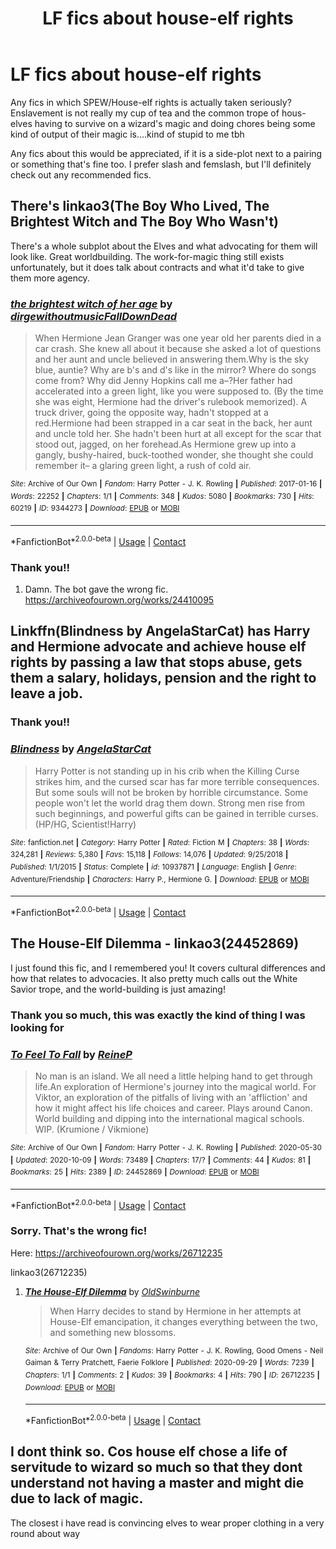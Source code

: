 #+TITLE: LF fics about house-elf rights

* LF fics about house-elf rights
:PROPERTIES:
:Author: shawafas
:Score: 8
:DateUnix: 1603393882.0
:DateShort: 2020-Oct-22
:FlairText: Request
:END:
Any fics in which SPEW/House-elf rights is actually taken seriously? Enslavement is not really my cup of tea and the common trope of hous-elves having to survive on a wizard's magic and doing chores being some kind of output of their magic is....kind of stupid to me tbh

Any fics about this would be appreciated, if it is a side-plot next to a pairing or something that's fine too. I prefer slash and femslash, but I'll definitely check out any recommended fics.


** There's linkao3(The Boy Who Lived, The Brightest Witch and The Boy Who Wasn't)

There's a whole subplot about the Elves and what advocating for them will look like. Great worldbuilding. The work-for-magic thing still exists unfortunately, but it does talk about contracts and what it'd take to give them more agency.
:PROPERTIES:
:Author: BlueThePineapple
:Score: 3
:DateUnix: 1603422627.0
:DateShort: 2020-Oct-23
:END:

*** [[https://archiveofourown.org/works/9344273][*/the brightest witch of her age/*]] by [[https://www.archiveofourown.org/users/dirgewithoutmusic/pseuds/dirgewithoutmusic/users/FallDownDead/pseuds/FallDownDead][/dirgewithoutmusicFallDownDead/]]

#+begin_quote
  When Hermione Jean Granger was one year old her parents died in a car crash. She knew all about it because she asked a lot of questions and her aunt and uncle believed in answering them.Why is the sky blue, auntie? Why are b's and d's like in the mirror? Where do songs come from? Why did Jenny Hopkins call me a--?Her father had accelerated into a green light, like you were supposed to. (By the time she was eight, Hermione had the driver's rulebook memorized). A truck driver, going the opposite way, hadn't stopped at a red.Hermione had been strapped in a car seat in the back, her aunt and uncle told her. She hadn't been hurt at all except for the scar that stood out, jagged, on her forehead.As Hermione grew up into a gangly, bushy-haired, buck-toothed wonder, she thought she could remember it-- a glaring green light, a rush of cold air.
#+end_quote

^{/Site/:} ^{Archive} ^{of} ^{Our} ^{Own} ^{*|*} ^{/Fandom/:} ^{Harry} ^{Potter} ^{-} ^{J.} ^{K.} ^{Rowling} ^{*|*} ^{/Published/:} ^{2017-01-16} ^{*|*} ^{/Words/:} ^{22252} ^{*|*} ^{/Chapters/:} ^{1/1} ^{*|*} ^{/Comments/:} ^{348} ^{*|*} ^{/Kudos/:} ^{5080} ^{*|*} ^{/Bookmarks/:} ^{730} ^{*|*} ^{/Hits/:} ^{60219} ^{*|*} ^{/ID/:} ^{9344273} ^{*|*} ^{/Download/:} ^{[[https://archiveofourown.org/downloads/9344273/the%20brightest%20witch%20of.epub?updated_at=1510778551][EPUB]]} ^{or} ^{[[https://archiveofourown.org/downloads/9344273/the%20brightest%20witch%20of.mobi?updated_at=1510778551][MOBI]]}

--------------

*FanfictionBot*^{2.0.0-beta} | [[https://github.com/FanfictionBot/reddit-ffn-bot/wiki/Usage][Usage]] | [[https://www.reddit.com/message/compose?to=tusing][Contact]]
:PROPERTIES:
:Author: FanfictionBot
:Score: 1
:DateUnix: 1603422648.0
:DateShort: 2020-Oct-23
:END:


*** Thank you!!
:PROPERTIES:
:Author: shawafas
:Score: 1
:DateUnix: 1603437931.0
:DateShort: 2020-Oct-23
:END:

**** Damn. The bot gave the wrong fic. [[https://archiveofourown.org/works/24410095]]
:PROPERTIES:
:Author: BlueThePineapple
:Score: 2
:DateUnix: 1603446289.0
:DateShort: 2020-Oct-23
:END:


** Linkffn(Blindness by AngelaStarCat) has Harry and Hermione advocate and achieve house elf rights by passing a law that stops abuse, gets them a salary, holidays, pension and the right to leave a job.
:PROPERTIES:
:Author: rohan62442
:Score: 2
:DateUnix: 1603429996.0
:DateShort: 2020-Oct-23
:END:

*** Thank you!!
:PROPERTIES:
:Author: shawafas
:Score: 2
:DateUnix: 1603437952.0
:DateShort: 2020-Oct-23
:END:


*** [[https://www.fanfiction.net/s/10937871/1/][*/Blindness/*]] by [[https://www.fanfiction.net/u/717542/AngelaStarCat][/AngelaStarCat/]]

#+begin_quote
  Harry Potter is not standing up in his crib when the Killing Curse strikes him, and the cursed scar has far more terrible consequences. But some souls will not be broken by horrible circumstance. Some people won't let the world drag them down. Strong men rise from such beginnings, and powerful gifts can be gained in terrible curses. (HP/HG, Scientist!Harry)
#+end_quote

^{/Site/:} ^{fanfiction.net} ^{*|*} ^{/Category/:} ^{Harry} ^{Potter} ^{*|*} ^{/Rated/:} ^{Fiction} ^{M} ^{*|*} ^{/Chapters/:} ^{38} ^{*|*} ^{/Words/:} ^{324,281} ^{*|*} ^{/Reviews/:} ^{5,380} ^{*|*} ^{/Favs/:} ^{15,118} ^{*|*} ^{/Follows/:} ^{14,076} ^{*|*} ^{/Updated/:} ^{9/25/2018} ^{*|*} ^{/Published/:} ^{1/1/2015} ^{*|*} ^{/Status/:} ^{Complete} ^{*|*} ^{/id/:} ^{10937871} ^{*|*} ^{/Language/:} ^{English} ^{*|*} ^{/Genre/:} ^{Adventure/Friendship} ^{*|*} ^{/Characters/:} ^{Harry} ^{P.,} ^{Hermione} ^{G.} ^{*|*} ^{/Download/:} ^{[[http://www.ff2ebook.com/old/ffn-bot/index.php?id=10937871&source=ff&filetype=epub][EPUB]]} ^{or} ^{[[http://www.ff2ebook.com/old/ffn-bot/index.php?id=10937871&source=ff&filetype=mobi][MOBI]]}

--------------

*FanfictionBot*^{2.0.0-beta} | [[https://github.com/FanfictionBot/reddit-ffn-bot/wiki/Usage][Usage]] | [[https://www.reddit.com/message/compose?to=tusing][Contact]]
:PROPERTIES:
:Author: FanfictionBot
:Score: 1
:DateUnix: 1603430012.0
:DateShort: 2020-Oct-23
:END:


** The House-Elf Dilemma - linkao3(24452869)

I just found this fic, and I remembered you! It covers cultural differences and how that relates to advocacies. It also pretty much calls out the White Savior trope, and the world-building is just amazing!
:PROPERTIES:
:Author: BlueThePineapple
:Score: 2
:DateUnix: 1603956613.0
:DateShort: 2020-Oct-29
:END:

*** Thank you so much, this was exactly the kind of thing I was looking for
:PROPERTIES:
:Author: shawafas
:Score: 2
:DateUnix: 1603962081.0
:DateShort: 2020-Oct-29
:END:


*** [[https://archiveofourown.org/works/24452869][*/To Feel To Fall/*]] by [[https://www.archiveofourown.org/users/ReineP/pseuds/ReineP][/ReineP/]]

#+begin_quote
  No man is an island. We all need a little helping hand to get through life.An exploration of Hermione's journey into the magical world. For Viktor, an exploration of the pitfalls of living with an 'affliction' and how it might affect his life choices and career. Plays around Canon. World building and dipping into the international magical schools. WIP. (Krumione / Vikmione)
#+end_quote

^{/Site/:} ^{Archive} ^{of} ^{Our} ^{Own} ^{*|*} ^{/Fandom/:} ^{Harry} ^{Potter} ^{-} ^{J.} ^{K.} ^{Rowling} ^{*|*} ^{/Published/:} ^{2020-05-30} ^{*|*} ^{/Updated/:} ^{2020-10-09} ^{*|*} ^{/Words/:} ^{73489} ^{*|*} ^{/Chapters/:} ^{17/?} ^{*|*} ^{/Comments/:} ^{44} ^{*|*} ^{/Kudos/:} ^{81} ^{*|*} ^{/Bookmarks/:} ^{25} ^{*|*} ^{/Hits/:} ^{2389} ^{*|*} ^{/ID/:} ^{24452869} ^{*|*} ^{/Download/:} ^{[[https://archiveofourown.org/downloads/24452869/To%20Feel%20To%20Fall.epub?updated_at=1603808416][EPUB]]} ^{or} ^{[[https://archiveofourown.org/downloads/24452869/To%20Feel%20To%20Fall.mobi?updated_at=1603808416][MOBI]]}

--------------

*FanfictionBot*^{2.0.0-beta} | [[https://github.com/FanfictionBot/reddit-ffn-bot/wiki/Usage][Usage]] | [[https://www.reddit.com/message/compose?to=tusing][Contact]]
:PROPERTIES:
:Author: FanfictionBot
:Score: 1
:DateUnix: 1603956631.0
:DateShort: 2020-Oct-29
:END:


*** Sorry. That's the wrong fic!

Here: [[https://archiveofourown.org/works/26712235]]

linkao3(26712235)
:PROPERTIES:
:Author: BlueThePineapple
:Score: 1
:DateUnix: 1603956835.0
:DateShort: 2020-Oct-29
:END:

**** [[https://archiveofourown.org/works/26712235][*/The House-Elf Dilemma/*]] by [[https://www.archiveofourown.org/users/OldSwinburne/pseuds/OldSwinburne][/OldSwinburne/]]

#+begin_quote
  When Harry decides to stand by Hermione in her attempts at House-Elf emancipation, it changes everything between the two, and something new blossoms.
#+end_quote

^{/Site/:} ^{Archive} ^{of} ^{Our} ^{Own} ^{*|*} ^{/Fandoms/:} ^{Harry} ^{Potter} ^{-} ^{J.} ^{K.} ^{Rowling,} ^{Good} ^{Omens} ^{-} ^{Neil} ^{Gaiman} ^{&} ^{Terry} ^{Pratchett,} ^{Faerie} ^{Folklore} ^{*|*} ^{/Published/:} ^{2020-09-29} ^{*|*} ^{/Words/:} ^{7239} ^{*|*} ^{/Chapters/:} ^{1/1} ^{*|*} ^{/Comments/:} ^{2} ^{*|*} ^{/Kudos/:} ^{39} ^{*|*} ^{/Bookmarks/:} ^{4} ^{*|*} ^{/Hits/:} ^{790} ^{*|*} ^{/ID/:} ^{26712235} ^{*|*} ^{/Download/:} ^{[[https://archiveofourown.org/downloads/26712235/The%20House-Elf%20Dilemma.epub?updated_at=1601456015][EPUB]]} ^{or} ^{[[https://archiveofourown.org/downloads/26712235/The%20House-Elf%20Dilemma.mobi?updated_at=1601456015][MOBI]]}

--------------

*FanfictionBot*^{2.0.0-beta} | [[https://github.com/FanfictionBot/reddit-ffn-bot/wiki/Usage][Usage]] | [[https://www.reddit.com/message/compose?to=tusing][Contact]]
:PROPERTIES:
:Author: FanfictionBot
:Score: 1
:DateUnix: 1603956851.0
:DateShort: 2020-Oct-29
:END:


** I dont think so. Cos house elf chose a life of servitude to wizard so much so that they dont understand not having a master and might die due to lack of magic.

The closest i have read is convincing elves to wear proper clothing in a very round about way
:PROPERTIES:
:Author: noob_360
:Score: -2
:DateUnix: 1603411202.0
:DateShort: 2020-Oct-23
:END:

